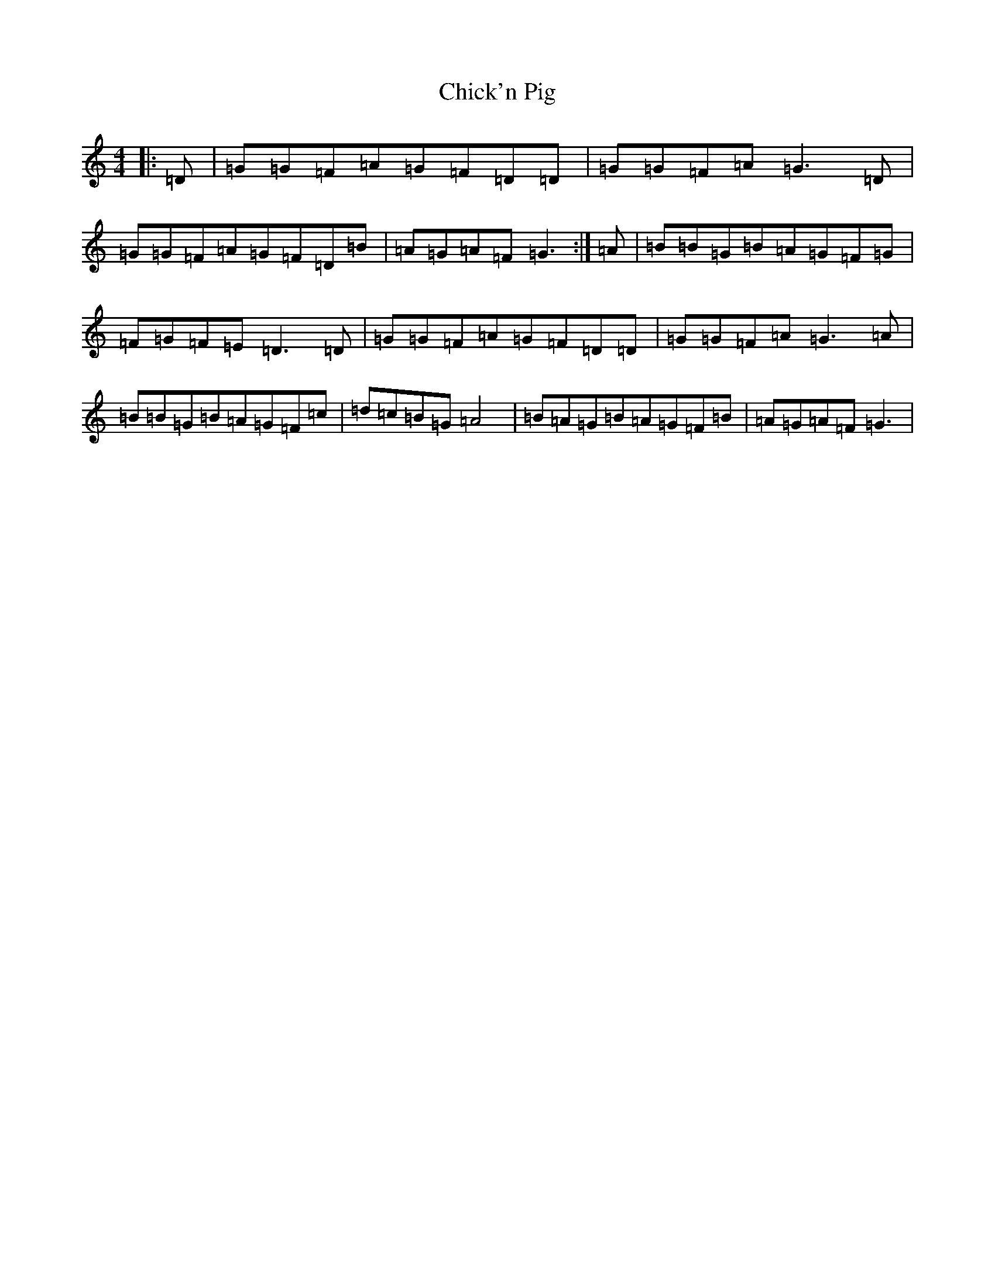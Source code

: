 X: 3603
T: Chick'n Pig
S: https://thesession.org/tunes/7179#setting7179
R: reel
M:4/4
L:1/8
K: C Major
|:=D|=G=G=F=A=G=F=D=D|=G=G=F=A=G3=D|=G=G=F=A=G=F=D=B|=A=G=A=F=G3:|=A|=B=B=G=B=A=G=F=G|=F=G=F=E=D3=D|=G=G=F=A=G=F=D=D|=G=G=F=A=G3=A|=B=B=G=B=A=G=F=c|=d=c=B=G=A4|=B=A=G=B=A=G=F=B|=A=G=A=F=G3|